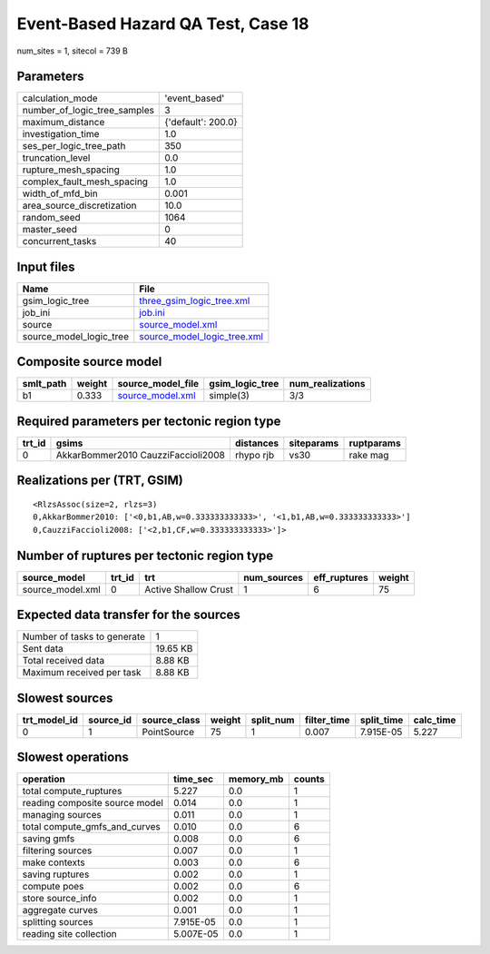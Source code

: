 Event-Based Hazard QA Test, Case 18
===================================

num_sites = 1, sitecol = 739 B

Parameters
----------
============================ ==================
calculation_mode             'event_based'     
number_of_logic_tree_samples 3                 
maximum_distance             {'default': 200.0}
investigation_time           1.0               
ses_per_logic_tree_path      350               
truncation_level             0.0               
rupture_mesh_spacing         1.0               
complex_fault_mesh_spacing   1.0               
width_of_mfd_bin             0.001             
area_source_discretization   10.0              
random_seed                  1064              
master_seed                  0                 
concurrent_tasks             40                
============================ ==================

Input files
-----------
======================= ============================================================
Name                    File                                                        
======================= ============================================================
gsim_logic_tree         `three_gsim_logic_tree.xml <three_gsim_logic_tree.xml>`_    
job_ini                 `job.ini <job.ini>`_                                        
source                  `source_model.xml <source_model.xml>`_                      
source_model_logic_tree `source_model_logic_tree.xml <source_model_logic_tree.xml>`_
======================= ============================================================

Composite source model
----------------------
========= ====== ====================================== =============== ================
smlt_path weight source_model_file                      gsim_logic_tree num_realizations
========= ====== ====================================== =============== ================
b1        0.333  `source_model.xml <source_model.xml>`_ simple(3)       3/3             
========= ====== ====================================== =============== ================

Required parameters per tectonic region type
--------------------------------------------
====== ================================== ========= ========== ==========
trt_id gsims                              distances siteparams ruptparams
====== ================================== ========= ========== ==========
0      AkkarBommer2010 CauzziFaccioli2008 rhypo rjb vs30       rake mag  
====== ================================== ========= ========== ==========

Realizations per (TRT, GSIM)
----------------------------

::

  <RlzsAssoc(size=2, rlzs=3)
  0,AkkarBommer2010: ['<0,b1,AB,w=0.333333333333>', '<1,b1,AB,w=0.333333333333>']
  0,CauzziFaccioli2008: ['<2,b1,CF,w=0.333333333333>']>

Number of ruptures per tectonic region type
-------------------------------------------
================ ====== ==================== =========== ============ ======
source_model     trt_id trt                  num_sources eff_ruptures weight
================ ====== ==================== =========== ============ ======
source_model.xml 0      Active Shallow Crust 1           6            75    
================ ====== ==================== =========== ============ ======

Expected data transfer for the sources
--------------------------------------
=========================== ========
Number of tasks to generate 1       
Sent data                   19.65 KB
Total received data         8.88 KB 
Maximum received per task   8.88 KB 
=========================== ========

Slowest sources
---------------
============ ========= ============ ====== ========= =========== ========== =========
trt_model_id source_id source_class weight split_num filter_time split_time calc_time
============ ========= ============ ====== ========= =========== ========== =========
0            1         PointSource  75     1         0.007       7.915E-05  5.227    
============ ========= ============ ====== ========= =========== ========== =========

Slowest operations
------------------
============================== ========= ========= ======
operation                      time_sec  memory_mb counts
============================== ========= ========= ======
total compute_ruptures         5.227     0.0       1     
reading composite source model 0.014     0.0       1     
managing sources               0.011     0.0       1     
total compute_gmfs_and_curves  0.010     0.0       6     
saving gmfs                    0.008     0.0       6     
filtering sources              0.007     0.0       1     
make contexts                  0.003     0.0       6     
saving ruptures                0.002     0.0       1     
compute poes                   0.002     0.0       6     
store source_info              0.002     0.0       1     
aggregate curves               0.001     0.0       1     
splitting sources              7.915E-05 0.0       1     
reading site collection        5.007E-05 0.0       1     
============================== ========= ========= ======